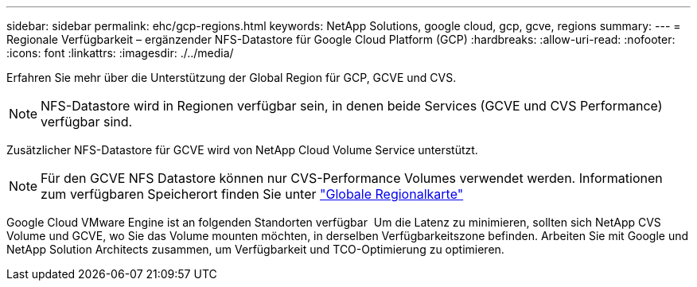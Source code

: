 ---
sidebar: sidebar 
permalink: ehc/gcp-regions.html 
keywords: NetApp Solutions, google cloud, gcp, gcve, regions 
summary:  
---
= Regionale Verfügbarkeit – ergänzender NFS-Datastore für Google Cloud Platform (GCP)
:hardbreaks:
:allow-uri-read: 
:nofooter: 
:icons: font
:linkattrs: 
:imagesdir: ./../media/


[role="lead"]
Erfahren Sie mehr über die Unterstützung der Global Region für GCP, GCVE und CVS.


NOTE: NFS-Datastore wird in Regionen verfügbar sein, in denen beide Services (GCVE und CVS Performance) verfügbar sind.

Zusätzlicher NFS-Datastore für GCVE wird von NetApp Cloud Volume Service unterstützt.


NOTE: Für den GCVE NFS Datastore können nur CVS-Performance Volumes verwendet werden.
Informationen zum verfügbaren Speicherort finden Sie unter link:https://bluexp.netapp.com/cloud-volumes-global-regions#cvsGc["Globale Regionalkarte"]

Google Cloud VMware Engine ist an folgenden Standorten verfügbar image:gcve_regions_Mar2023.png[""]
Um die Latenz zu minimieren, sollten sich NetApp CVS Volume und GCVE, wo Sie das Volume mounten möchten, in derselben Verfügbarkeitszone befinden.
Arbeiten Sie mit Google und NetApp Solution Architects zusammen, um Verfügbarkeit und TCO-Optimierung zu optimieren.
